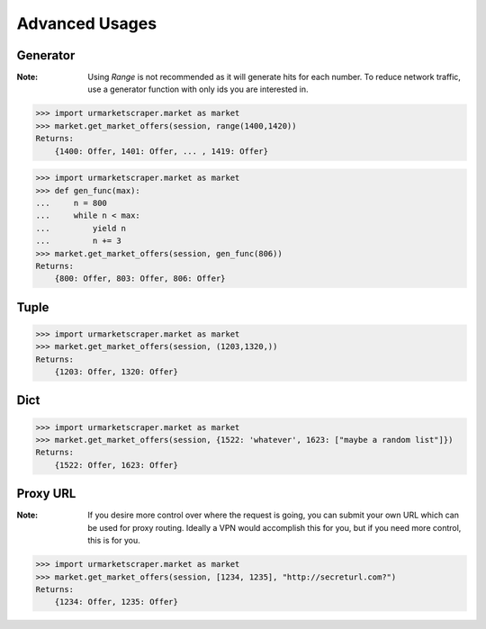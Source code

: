 .. _advanced-usage:

Advanced Usages
===============

Generator
---------
:Note: Using `Range` is not recommended as it will \
    generate hits for each number. To reduce network traffic, \
    use a generator function with only ids you are interested in.

>>> import urmarketscraper.market as market
>>> market.get_market_offers(session, range(1400,1420))
Returns:
    {1400: Offer, 1401: Offer, ... , 1419: Offer}

>>> import urmarketscraper.market as market
>>> def gen_func(max):
...     n = 800
...     while n < max:
...         yield n
...         n += 3
>>> market.get_market_offers(session, gen_func(806))
Returns:
    {800: Offer, 803: Offer, 806: Offer}


Tuple
-----
>>> import urmarketscraper.market as market
>>> market.get_market_offers(session, (1203,1320,))
Returns:
    {1203: Offer, 1320: Offer}

Dict
----
>>> import urmarketscraper.market as market
>>> market.get_market_offers(session, {1522: 'whatever', 1623: ["maybe a random list"]})
Returns:
    {1522: Offer, 1623: Offer}

Proxy URL
---------
:Note: If you desire more control over where the request is going, you can submit your own \
    URL which can be used for proxy routing. Ideally a VPN would accomplish this for you, \
    but if you need more control, this is for you.

>>> import urmarketscraper.market as market
>>> market.get_market_offers(session, [1234, 1235], "http://secreturl.com?")
Returns:
    {1234: Offer, 1235: Offer}
